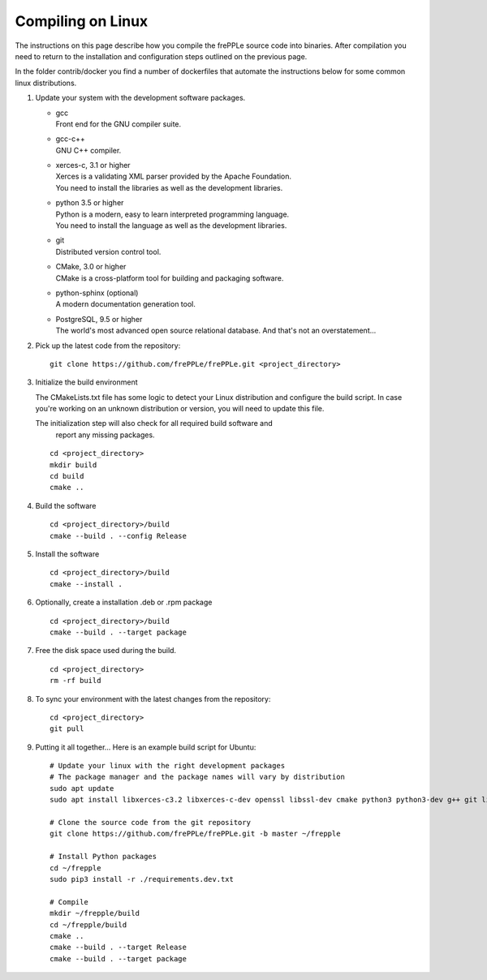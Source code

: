 ==================
Compiling on Linux
==================

The instructions on this page describe how you compile the frePPLe source code
into binaries. After compilation you need to return to the installation and
configuration steps outlined on the previous page.

In the folder contrib/docker you find a number of dockerfiles that automate the
instructions below for some common linux distributions.

#. Update your system with the development software packages.

   * | gcc
     | Front end for the GNU compiler suite.

   * | gcc-c++
     | GNU C++ compiler.

   * | xerces-c, 3.1 or higher
     | Xerces is a validating XML parser provided by the Apache Foundation.
     | You need to install the libraries as well as the development libraries.

   * | python 3.5 or higher
     | Python is a modern, easy to learn interpreted programming language.
     | You need to install the language as well as the development libraries.

   * | git
     | Distributed version control tool.

   * | CMake, 3.0 or higher
     | CMake is a cross-platform tool for building and packaging software.

   * | python-sphinx (optional)
     | A modern documentation generation tool.

   * | PostgreSQL, 9.5 or higher
     | The world's most advanced open source relational database. And that's not
       an overstatement...

#. Pick up the latest code from the repository:
   ::

     git clone https://github.com/frePPLe/frePPLe.git <project_directory>

#. Initialize the build environment

   The CMakeLists.txt file has some logic to detect your Linux distribution
   and configure the build script. In case you're working on an unknown distribution
   or version, you will need to update this file.

   The initialization step will also check for all required build software and
     report any missing packages.

   ::

     cd <project_directory>
     mkdir build
     cd build
     cmake ..

#. Build the software

   ::

     cd <project_directory>/build
     cmake --build . --config Release

#. Install the software

   ::

     cd <project_directory>/build
     cmake --install .

#. Optionally, create a installation .deb or .rpm package

   ::

     cd <project_directory>/build
     cmake --build . --target package

#. Free the disk space used during the build.

   ::

     cd <project_directory>
     rm -rf build

#. To sync your environment with the latest changes from the repository:

   ::

     cd <project_directory>
     git pull

#. Putting it all together... Here is an example build script for Ubuntu:

   ::

      # Update your linux with the right development packages
      # The package manager and the package names will vary by distribution
      sudo apt update
      sudo apt install libxerces-c3.2 libxerces-c-dev openssl libssl-dev cmake python3 python3-dev g++ git libpq5 libpq-dev python3-sphinx

      # Clone the source code from the git repository
      git clone https://github.com/frePPLe/frePPLe.git -b master ~/frepple

      # Install Python packages
      cd ~/frepple
      sudo pip3 install -r ./requirements.dev.txt

      # Compile
      mkdir ~/frepple/build
      cd ~/frepple/build
      cmake ..
      cmake --build . --target Release
      cmake --build . --target package

